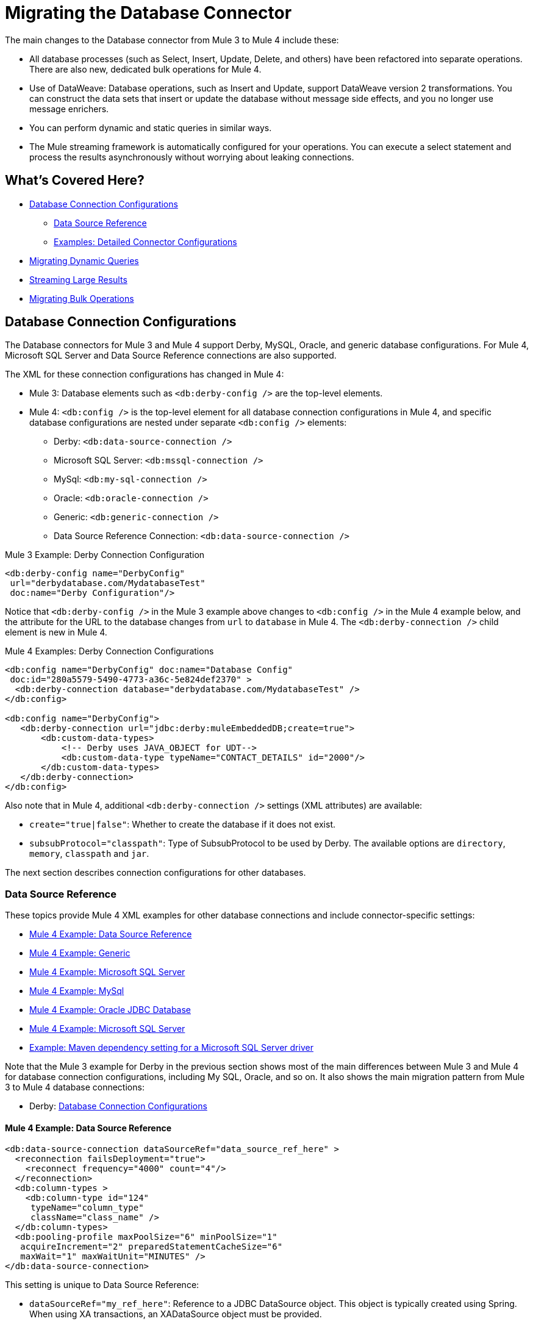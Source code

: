 // sme: MG, author: sduke?
= Migrating the Database Connector

// Explain generally how and why things changed between Mule 3 and Mule 4.
The main changes to the Database connector from Mule 3 to Mule 4 include these:

* All database processes (such as Select, Insert, Update, Delete, and others) have been refactored into separate operations. There are also new, dedicated bulk operations for Mule 4.
* Use of DataWeave: Database operations, such as Insert and Update, support DataWeave version 2 transformations. You can construct the data sets that insert or update the database without message side effects, and you no longer use message enrichers.
* You can perform dynamic and static queries in similar ways.
* The Mule streaming framework is automatically configured for your operations. You can execute a select statement and process the results asynchronously without worrying about leaking connections.

[[whats_covered_here]]
== What's Covered Here?

* <<database_configuration>>
 ** <<data_source_ref>>
 ** <<connector_config_detail>>
* <<database_dynamic_queries>>
* <<database_streaming>>
* <<database_operation_bulk>>

[[database_configuration]]
== Database Connection Configurations

// TODO: EXPLAIN CONFIG CHANGES?
The Database connectors for Mule 3 and Mule 4 support Derby, MySQL, Oracle, and generic database configurations. For Mule 4, Microsoft SQL Server and Data Source Reference connections are also supported.

The XML for these connection configurations has changed in Mule 4:

* Mule 3: Database elements such as `<db:derby-config />` are the top-level elements.
* Mule 4: `<db:config />` is the top-level element for all database connection configurations in Mule 4, and specific database configurations are nested under separate `<db:config />` elements:
** Derby: `<db:data-source-connection />`
** Microsoft SQL Server: `<db:mssql-connection />`
** MySql: `<db:my-sql-connection />`
** Oracle: `<db:oracle-connection />`
** Generic: `<db:generic-connection />`
** Data Source Reference Connection: `<db:data-source-connection />`

.Mule 3 Example: Derby Connection Configuration
[source,xml, linenums]
----
<db:derby-config name="DerbyConfig"
 url="derbydatabase.com/MydatabaseTest"
 doc:name="Derby Configuration"/>
----

Notice that `<db:derby-config />` in the Mule 3 example above changes to `<db:config />` in the Mule 4 example below, and the attribute for the URL to the database changes from `url` to `database` in Mule 4. The `<db:derby-connection />` child element is new in Mule 4.

.Mule 4 Examples: Derby Connection Configurations
[source,xml, linenums]
----
<db:config name="DerbyConfig" doc:name="Database Config"
 doc:id="280a5579-5490-4773-a36c-5e824def2370" >
  <db:derby-connection database="derbydatabase.com/MydatabaseTest" />
</db:config>

<db:config name="DerbyConfig">
   <db:derby-connection url="jdbc:derby:muleEmbeddedDB;create=true">
       <db:custom-data-types>
           <!-- Derby uses JAVA_OBJECT for UDT-->
           <db:custom-data-type typeName="CONTACT_DETAILS" id="2000"/>
       </db:custom-data-types>
   </db:derby-connection>
</db:config>
----

Also note that in Mule 4, additional `<db:derby-connection />` settings (XML attributes) are available:

* `create="true|false"`: Whether to create the database if it does not exist.
* `subsubProtocol="classpath"`: Type of SubsubProtocol to be used by Derby. The available options are `directory`, `memory`, `classpath` and `jar`.

The next section describes connection configurations for other databases.

[[data_source_ref]]
=== Data Source Reference

These topics provide Mule 4 XML examples for other database connections and include connector-specific settings:

* <<example_data_source_db>>
* <<example_generic_db>>
* <<example_mssql_db>>
* <<example_mysql_db>>
* <<example_oracle_db>>
* <<example_mssql_db>>
* <<example_driver>>

Note that the Mule 3 example for Derby in the previous section shows most of the main differences between Mule 3 and Mule 4 for database connection configurations, including My SQL, Oracle, and so on. It also shows the main migration pattern from Mule 3 to Mule 4 database connections:

* Derby: <<database_configuration>>

[[example_data_source_db]]
==== Mule 4 Example: Data Source Reference
[source,xml, linenums]
----
<db:data-source-connection dataSourceRef="data_source_ref_here" >
  <reconnection failsDeployment="true">
    <reconnect frequency="4000" count="4"/>
  </reconnection>
  <db:column-types >
    <db:column-type id="124"
     typeName="column_type"
     className="class_name" />
  </db:column-types>
  <db:pooling-profile maxPoolSize="6" minPoolSize="1"
   acquireIncrement="2" preparedStatementCacheSize="6"
   maxWait="1" maxWaitUnit="MINUTES" />
</db:data-source-connection>
----

This setting is unique to Data Source Reference:

* `dataSourceRef="my_ref_here"`: Reference to a JDBC DataSource object. This object is typically created using Spring. When using XA transactions, an XADataSource object must be provided.

[[example_generic_db]]
==== Mule 4 Example: Generic
[source,xml, linenums]
----
<db:config name="generic_connection" doc:name="Database Config"
 doc:id="a328feea-1b5e-4a14-b7dd-d457a76d56b5" >
  <reconnection />
  <db:column-types />
  <db:pooling-profile />
  <db:generic-connection url="url_here" driverClassName="driver_class_name_here" transactionIsolation="READ_COMMITTED" useXaTransactions="true"/>
  <expiration-policy maxIdleTime="30" timeUnit="SECONDS"/>
</db:config>
----

These setting are unique to a Generic database:

* `url="url_here"` for the JDBC URL to be used to connect to the database.
* `driverClassName="driver_class_name_here"` for the fully-qualified name of the database driver class.

See also, <<db_transactions>>.

[[example_mssql_db]]
==== Mule 4 Example: Microsoft SQL Server
[source,xml, linenums]
----
<db:config name="Microsoft_SQL_Server" doc:name="Database Config"
 doc:id="774cc10a-802c-43b1-aa90-7fca9a22fa83" >
  <db:mssql-connection host="my_host" user="myuser"
   password="mypassword" databaseName="mydatabase" >
    <reconnection />
    <db:column-types />
    <db:pooling-profile />
  </db:mssql-connection>
</db:config>
----

See also, <<db_transactions>>.

[[example_mysql_db]]
==== Mule 4 Example: MySql
[source,xml, linenums]
----
<db:config name="MySQ" doc:name="Database Config"
 doc:id="27dba545-03f3-467a-8ccc-88dbbfca6b74" >
  <db:my-sql-connection host="myhost" user="myuser"
   password="mypassword" database="mydatabase" >
    <reconnection />
    <db:column-types />
    <db:pooling-profile />
  </db:my-sql-connection>
</db:config>
----

See also, <<db_transactions>>.

[[example_oracle_db]]
==== Mule 4 Example: Oracle JDBC Database
[source,xml, linenums]
----
<db:config name="Oracle_Connection" doc:name="Database Config"
 doc:id="c307c37f-b02f-4f10-b0dd-6f1ea42feab2" >
  <db:oracle-connection host="myhost" user="myuser"
   password="mypassword" instance="myinstance" >
    <reconnection />
    <db:column-types />
    <db:pooling-profile />
  </db:oracle-connection>
  <expiration-policy />
</db:config>
----

See also, <<db_transactions>>.

[[example_driver]]
==== Example: Maven dependency setting for a Microsoft SQL Server driver
Microsoft SQL Server, MySql, Oracle configurations require a driver.

[source,xml, linenums]
----
<dependency>
  <groupId>com.microsoft.sqlserver</groupId>
  <artifactId>mssql-jdbc</artifactId>
  <version>6.2.2.jre8</version>
  <type>jar</type>
</dependency>
----

[[connector_config_detail]]
=== Examples: Detailed Connector Configurations

In Mule 4, you can add child elements for these settings under the database connection configurations (such as `<db:mysql-config />`):

* <<db_transactions>>
* <<connection_properties>>
* <<connection_port>>
* <<column_types>>
* <<pooling_profile>>
* <<reconnection_strategies>>
* <<expiration_policies>>

[[db_transactions]]
==== Database Transactions

Transaction settings are available for Generic, My SQL, Microsoft SQL Server, and Oracle connections:

* Transactions are for the transaction isolation level to set on the driver when connecting the database.
 ** NOT_CONFIGURED (Default)
 ** READ_COMMITTED (`transactionIsolation="READ_COMMITTED"`)
 ** READ_UNCOMMITTED (`transactionIsolation="READ_UNCOMMITTED"`)
 ** REPEATABLE_READ (`transactionIsolation="REPEATABLE_READ"`)
 ** SERIALIZABLE (`transactionIsolation="SERIALIZABLE"`)
 ** Use XA Transactions (`useXaTransactions="true|false"`)

.Mule 4 Example: Transactions and XA Transactions in a Generic database.
[source,xml, linenums]
----
 <db:generic-connection url="url_here"
  driverClassName="driver_class_name_here"
  transactionIsolation="READ_COMMITTED"
  useXaTransactions="true"/>
----

For a more complete example, see <<db_generic>>.

[[connection_properties]]
==== Connection Properties
// TODO: I'M NOT SEEING CONNECTION PROPERTIES IN THE XML.
MySQL and Microsoft SQL Server database configurations provide connection property settings.

* Connection properties (`connectionProperties="my_expression_here"` on ) for a list of custom key-value connection properties for the configuration.
** None (Default)
** Expression
** Inline

[[connection_port]]
==== Port
* Port (`port`) for non-standard ports. Otherwise, the connectors use the standard port by default.

[[column_types]]
==== Column Types
* Column types (`<db:column-types/>`) for non-standard column types.

[[pooling_profile]]
==== Pooling Profile
* Pooling profile (`<db:pooling-profile/>`) for JDBC Data Sources capable of connection pooling connections. It is is almost identical to Connection Pooling in Mule 3. An exception is the ...
// FROM SPEC: Pooling configuration for JDBC Data Sources capable of pooling connections. Notice that this is not Mule’s standard Pooling profile but a custom one targeted to data sources.

//TODO: SHOULD JUST LINK TO pattern adoc on this topic instead
[[reconnection_strategies]]
==== Reconnection Strategies

Reconnection strategy settings are similar in Mule 3 and Mule 4. However, custom reconnection strategies are not available in Mule 4.

The examples below show changes to the XML for these settings:

* None: Default. Same as Do Not Use A Reconnection Strategy in Mule 3.
* Standard: Same as Standard Reconnection in Mule 3. Both have the same options: Frequency (ms), Reconnection Attempts
* Forever: Same as Reconnect Forever in Mule 3.
+
.Mule 3 Examples: Reconnection Settings
[source,xml, linenums]
----
<db:mysql-config ...>
  <reconnect frequency="4000" count="4"/>`
</db:mysql-config>

<db:mysql-config ...>
  <reconnect-forever frequency="4000"/>`
</db:mysql-config>
----
+
.Mule 4 Examples: Reconnection Settings
[source,xml, linenums]
----
<db:mssql-connection ...>
  <reconnection failsDeployment="true">
    <reconnect frequency="4000" count="4"/>
  </reconnection>
</db:mssql-connection>

<db:mssql-connection ...>
  <reconnection >
    <reconnect-forever frequency="4000" />
  </reconnection>
</db:mssql-connection>
----

Only available in Mule 4:

* Fail Deployment When Test Connection Fails (`failsDeployment="true|false"`).

//TODO: SHOULD JUST LINK TO pattern adoc on this topic instead
[[expiration_policies]]
==== Expiration Policies

In Mule 4, you can set up an expiration policy (`<expiration-policy/>`) for idle configuration instances. Note that this element is a sibling of the database-specific configuration (such as `<db:oracle-connection />`) and is not nested under it.

.Mule 4 Example
[source,xml, linenums]
----
<expiration-policy maxIdleTime="30" timeUnit="SECONDS"/>
----

To see an example in context, see <<example_generic_db>>.

[[database_operations_overview]]
== Database Connector Operations

In Mule 4, all database connector operations have a configurable display name, and all require reference to a connector configuration. They also provide a common set of settings:

* Query for SQL query text and input parameters (as shown here in <<database_operation_select>>).
* Streaming strategy settings (as shown here in <<database_streaming>>)
* Transactional action for the type of joining action that operations can take regarding transactions: ALWAYS_JOIN, JOIN_IF_POSSIBLE (Default), NON_SUPPORTED
* Query settings
* Target variable output settings
* Reconnection strategies
* Error mapping for errors, including DB:BAD_SQL_SYNTAX, DB:QUERY_EXECUTION
* Mule 4 input and output metadata for attributes, payload, and variables

[[database_parameterized_queries]]
=== Migrating Parameterized Queries

Operations like Select (`<db:select />`) retrieve information from the RDBMS.

* In Mule 3, you pass a parameterized query in `<db:parameterized-query />`.
* In Mule 4, they take an SQL query in `<database:sql />` and use DataWeave to supply the parameters through a sibling element, `<database:input-parameters>`.

Notice that this example uses the parameterized SQL query according to the Mule 3 model for accessing an inbound property.

.Mule 3 Example: SELECT
[source,xml, linenums]
----
<db:select config-ref="databaseConfig" doc:name="Database">
    <db:parameterized-query>
      <![CDATA[select first_name from employees where last_name = #[message.inboundProperties.'http.query.params'.lastname]]]>
    </db:parameterized-query>
</db:select>
----

Notice that the Mule 4 example uses `<database:input-parameters />` to specify the message attribute (`last_name`) used in the WHERE clause of the SQL query.

.Mule 4 Example: Select with a Parameterized Query
[source,xml, linenums]
----
<database:select config-ref="databaseConfig">
  <database:sql>
    select * from employees where last_name = :last_name
  </database:sql>
  <database:input-parameters>
    <![CDATA#[{'last_name' : payload}]]]>
  </database:input-parameters>
</database:select>
----

In Mule 4, input parameters are supplied as key-value pairs, which you can create by embedding a DataWeave script. Those keys are used with the semicolon character (`:`) to reference a parameter value by name. This approach is recommended to avoid SQL injection attacks, and it allows the connector to perform optimizations that improve the overall performance of the Mule app.

[[database_dynamic_queries]]
== Migrating Dynamic Queries

In Mule 3, operations such as Select (`<db:select />`) are split into parameterized and dynamic queries, and you cannot use both at the same time. You must choose between using a dynamic query or using parameters, which can provide SQL Injection protection, PreparedStatement optimization, and so on.

In Mule 4, the same set of operations, plus the Bulk operations () and Store Procedure, support DataWeave parameters to get results from dynamic queries:

* Select (`<db:select />`)
* Insert (`<db:insert />`)
* Update (`<db:update />`)
* Delete (`db:delete />`)
* Bulk operations: Bulk Insert (`<db:bulk-insert>`), Bulk Update (`<db:bulk-update>`), and Bulk Delete (`<db:bulk-delete>`)
* Stored Procedure (`<db:stored-prodedure />`): Mule 4 only

Sometimes you not only need to parameterize the WHERE clause but also to parameterize parts of the query itself. Use cases for this include queries that need to hit online or historic tables depending on a condition, or complex queries where the project columns need to vary.

.Mule 3 Example: SELECT with Parameterized Query
[source,xml, linenums]
----
<db:select config-ref="databaseConfig" doc:name="Database">
  <db:parameterized-query/>
</db:update>
----

.Mule 3 Example: SELECT with Dynamic Query
[source,xml, linenums]
----
<db:select config-ref="databaseConfig" doc:name="Database" >
  <db:dynamic-query/>
</db:select>
----

The Database Connector for Mule 4 can use both methods at the same time through expressions in the query. In the Mule 4 example, the expression produces the query by building a string in which the table depends on a variable. Notice that although the query text is dynamic, it still uses input parameters.

.Mule 4 Example
[source,xml, linenums]
----
<set-variable value="PLANET" doc:name="Set Variable"
 doc:id="9712c6fb-b9c2-4663-b3c7-d756c81f5444" variableName="table"/>
<db:select doc:name="Select"
 doc:id="9ea907ea-fd37-47b9-ad07-70c0521bac8d"
 config-ref="db_config">
  <db:sql >SELECT * FROM $(vars.table) WHERE name = :name</db:sql>
  <db:input-parameters >
   #[{'name' : payload}]
  </db:input-parameters>
</db:select>
----

It is important to note that Input Parameters can only be applied to parameters in a WHERE clause.

[[database_streaming]]
== Streaming Large Results

Streaming can handle results queries to big database tables, which might return tens of thousands of records, especially for integration use cases. Streaming is a great solution for this. What does streaming mean?

In Mule 3.x, streaming is disabled by default, so you have to enable it to use it.

In Mule 4, you can select a streaming strategy to make streams repeatable.

 ** None (Default)
 ** Non repeatable iterable
 ** Repeatable file store iterable (for maximum in-memory size and buffer unit settings)
 ** Repeatable in memory iterable (for in-memory and buffer settings)

.Mule 3 Example: Enabling Streaming
[source,xml, linenums]
----
<db:select config-ref="db_config"
   doc:name="mydb"
   streaming="true">
    ...
</db:select>
----

.Mule 4 Examples: Applying Streaming Strategies
[source,xml, linenums]
----
<db:select doc:name="Select"
  config-ref="db_config">
  <non-repeatable-iterable />
  ...
</db:select>

<db:select doc:name="Select"
  config-ref="db_config">
  <ee:repeatable-file-store-iterable />
  ...
</db:select>

<db:select doc:name="Select"
  config-ref="db_config">
  <repeatable-in-memory-iterable />
  ...
</db:select>
----

Note that making streams repeatable allow you to use DataWeave and other components to process the a stream many times, even in parallel.

[[database_operation_bulk]]
=== Migrating Bulk Operations

In Mule 3, you set bulk functionality through a `bulkMode="true"` setting on Insert, Update, and Delete operations.

In Mule 4, you use dedicated Bulk Insert (`<db:bulk-insert>`), Bulk Update (`<db:bulk-update>`), and Bulk Delete (`<db:bulk-delete>`) database, instead. This means that operations no longer change their behavior depending on the received payload.

In Mule 3, you write the operation something like this:
[source,xml, linenums]
----
<db:insert config-ref="db_config"
 doc:name="my_db" bulkMode="true">
  <db:parameterized-query>
    <![CDATA[my_parameterized_query_here]]>
  </db:parameterized-query>
</db:insert>
----

In Mule 4, you might execute a bulk operation like this one:
.Mule 4 Example: Using the Bulk Operation to Get Different Values
[source,xml, linenums]
----
<db:bulk-insert config-ref="db_config" >
  <db:sql>
    insert into customers (id, name, lastName) values (:id, :name, :lastName)
  </db:sql>
  <db:bulk-input-parameters>
    #[[{'id': 2, 'name': 'George', 'lastName': 'Costanza'}, {'id': 3, 'name': 'Cosmo', 'lastName': 'Kramer'}]]
  </db:bulk-input-parameters>
</db:bulk-insert>
----

== See Also

link:/connectors/database-documentation[Database Connector Reference]

link://connectors/database-documentation#repeatable-file-store-iterable[Repeatable File Store Iterable]

link:/connectors/database-documentation#repeatable-in-memory-iterable[Repeatable In-Memory Settings]
